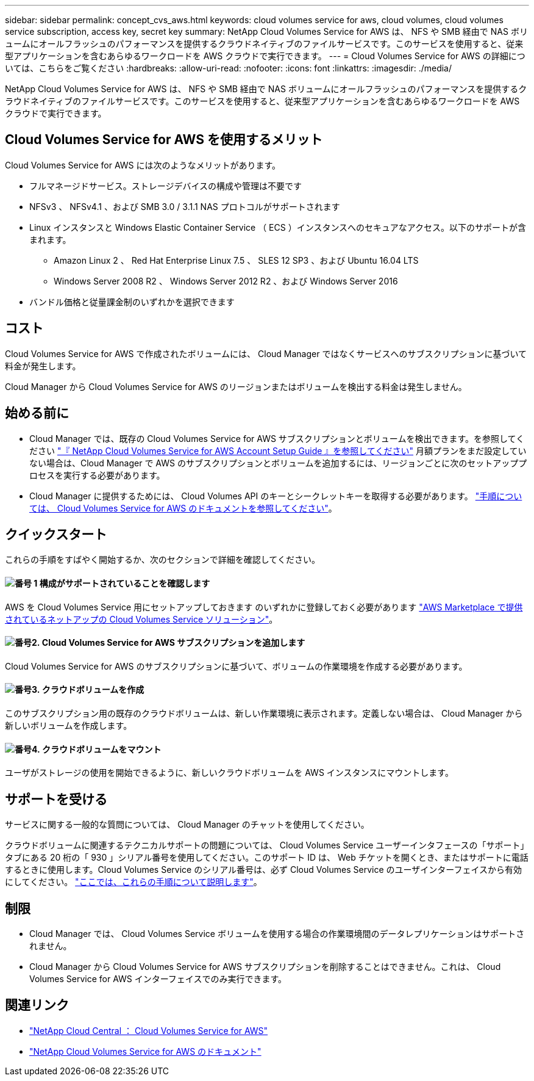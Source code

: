 ---
sidebar: sidebar 
permalink: concept_cvs_aws.html 
keywords: cloud volumes service for aws, cloud volumes, cloud volumes service subscription, access key, secret key 
summary: NetApp Cloud Volumes Service for AWS は、 NFS や SMB 経由で NAS ボリュームにオールフラッシュのパフォーマンスを提供するクラウドネイティブのファイルサービスです。このサービスを使用すると、従来型アプリケーションを含むあらゆるワークロードを AWS クラウドで実行できます。 
---
= Cloud Volumes Service for AWS の詳細については、こちらをご覧ください
:hardbreaks:
:allow-uri-read: 
:nofooter: 
:icons: font
:linkattrs: 
:imagesdir: ./media/


[role="lead"]
NetApp Cloud Volumes Service for AWS は、 NFS や SMB 経由で NAS ボリュームにオールフラッシュのパフォーマンスを提供するクラウドネイティブのファイルサービスです。このサービスを使用すると、従来型アプリケーションを含むあらゆるワークロードを AWS クラウドで実行できます。



== Cloud Volumes Service for AWS を使用するメリット

Cloud Volumes Service for AWS には次のようなメリットがあります。

* フルマネージドサービス。ストレージデバイスの構成や管理は不要です
* NFSv3 、 NFSv4.1 、および SMB 3.0 / 3.1.1 NAS プロトコルがサポートされます
* Linux インスタンスと Windows Elastic Container Service （ ECS ）インスタンスへのセキュアなアクセス。以下のサポートが含まれます。
+
** Amazon Linux 2 、 Red Hat Enterprise Linux 7.5 、 SLES 12 SP3 、および Ubuntu 16.04 LTS
** Windows Server 2008 R2 、 Windows Server 2012 R2 、および Windows Server 2016


* バンドル価格と従量課金制のいずれかを選択できます




== コスト

Cloud Volumes Service for AWS で作成されたボリュームには、 Cloud Manager ではなくサービスへのサブスクリプションに基づいて料金が発生します。

Cloud Manager から Cloud Volumes Service for AWS のリージョンまたはボリュームを検出する料金は発生しません。



== 始める前に

* Cloud Manager では、既存の Cloud Volumes Service for AWS サブスクリプションとボリュームを検出できます。を参照してください https://docs.netapp.com/us-en/cloud_volumes/aws/media/cvs_aws_account_setup.pdf["『 NetApp Cloud Volumes Service for AWS Account Setup Guide 』を参照してください"^] 月額プランをまだ設定していない場合は、Cloud Manager で AWS のサブスクリプションとボリュームを追加するには、リージョンごとに次のセットアッププロセスを実行する必要があります。
* Cloud Manager に提供するためには、 Cloud Volumes API のキーとシークレットキーを取得する必要があります。 https://docs.netapp.com/us-en/cloud_volumes/aws/reference_cloud_volume_apis.html#finding-the-api-url-api-key-and-secret-key["手順については、 Cloud Volumes Service for AWS のドキュメントを参照してください"^]。




== クイックスタート

これらの手順をすばやく開始するか、次のセクションで詳細を確認してください。



==== image:number1.png["番号 1"] 構成がサポートされていることを確認します

[role="quick-margin-para"]
AWS を Cloud Volumes Service 用にセットアップしておきます のいずれかに登録しておく必要があります https://aws.amazon.com/marketplace/search/results?x=0&y=0&searchTerms=netapp+cloud+volumes+service["AWS Marketplace で提供されているネットアップの Cloud Volumes Service ソリューション"^]。



==== image:number2.png["番号2."] Cloud Volumes Service for AWS サブスクリプションを追加します

[role="quick-margin-para"]
Cloud Volumes Service for AWS のサブスクリプションに基づいて、ボリュームの作業環境を作成する必要があります。



==== image:number3.png["番号3."] クラウドボリュームを作成

[role="quick-margin-para"]
このサブスクリプション用の既存のクラウドボリュームは、新しい作業環境に表示されます。定義しない場合は、 Cloud Manager から新しいボリュームを作成します。



==== image:number4.png["番号4."] クラウドボリュームをマウント

[role="quick-margin-para"]
ユーザがストレージの使用を開始できるように、新しいクラウドボリュームを AWS インスタンスにマウントします。



== サポートを受ける

サービスに関する一般的な質問については、 Cloud Manager のチャットを使用してください。

クラウドボリュームに関連するテクニカルサポートの問題については、 Cloud Volumes Service ユーザーインタフェースの「サポート」タブにある 20 桁の「 930 」シリアル番号を使用してください。このサポート ID は、 Web チケットを開くとき、またはサポートに電話するときに使用します。Cloud Volumes Service のシリアル番号は、必ず Cloud Volumes Service のユーザインターフェイスから有効にしてください。 https://docs.netapp.com/us-en/cloud_volumes/aws/task_activating_support_entitlement.html["ここでは、これらの手順について説明します"^]。



== 制限

* Cloud Manager では、 Cloud Volumes Service ボリュームを使用する場合の作業環境間のデータレプリケーションはサポートされません。
* Cloud Manager から Cloud Volumes Service for AWS サブスクリプションを削除することはできません。これは、 Cloud Volumes Service for AWS インターフェイスでのみ実行できます。




== 関連リンク

* https://cloud.netapp.com/cloud-volumes-service-for-aws["NetApp Cloud Central ： Cloud Volumes Service for AWS"^]
* https://docs.netapp.com/us-en/cloud_volumes/aws/["NetApp Cloud Volumes Service for AWS のドキュメント"^]

